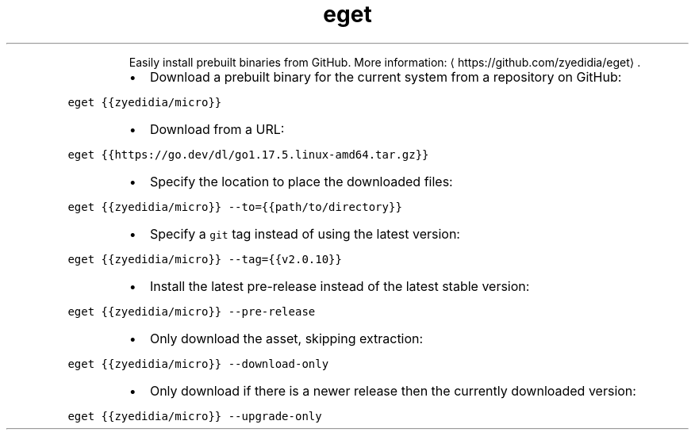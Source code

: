 .TH eget
.PP
.RS
Easily install prebuilt binaries from GitHub.
More information: \[la]https://github.com/zyedidia/eget\[ra]\&.
.RE
.RS
.IP \(bu 2
Download a prebuilt binary for the current system from a repository on GitHub:
.RE
.PP
\fB\fCeget {{zyedidia/micro}}\fR
.RS
.IP \(bu 2
Download from a URL:
.RE
.PP
\fB\fCeget {{https://go.dev/dl/go1.17.5.linux\-amd64.tar.gz}}\fR
.RS
.IP \(bu 2
Specify the location to place the downloaded files:
.RE
.PP
\fB\fCeget {{zyedidia/micro}} \-\-to={{path/to/directory}}\fR
.RS
.IP \(bu 2
Specify a \fB\fCgit\fR tag instead of using the latest version:
.RE
.PP
\fB\fCeget {{zyedidia/micro}} \-\-tag={{v2.0.10}}\fR
.RS
.IP \(bu 2
Install the latest pre\-release instead of the latest stable version:
.RE
.PP
\fB\fCeget {{zyedidia/micro}} \-\-pre\-release\fR
.RS
.IP \(bu 2
Only download the asset, skipping extraction:
.RE
.PP
\fB\fCeget {{zyedidia/micro}} \-\-download\-only\fR
.RS
.IP \(bu 2
Only download if there is a newer release then the currently downloaded version:
.RE
.PP
\fB\fCeget {{zyedidia/micro}} \-\-upgrade\-only\fR
